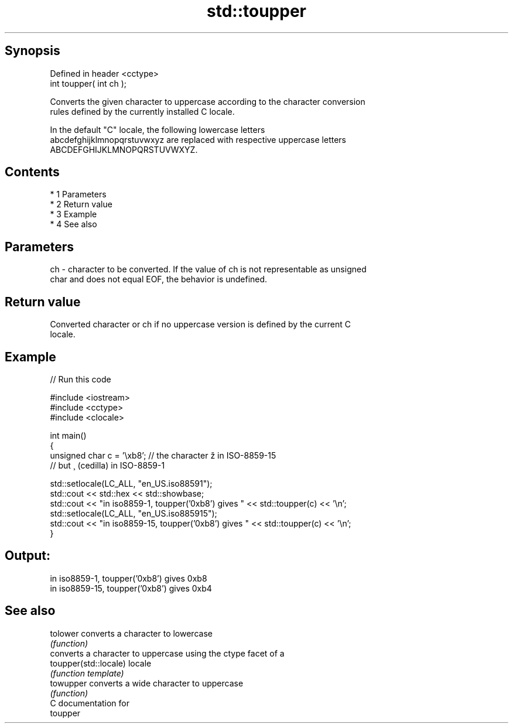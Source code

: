 .TH std::toupper 3 "Apr 19 2014" "1.0.0" "C++ Standard Libary"
.SH Synopsis
   Defined in header <cctype>
   int toupper( int ch );

   Converts the given character to uppercase according to the character conversion
   rules defined by the currently installed C locale.

   In the default "C" locale, the following lowercase letters
   abcdefghijklmnopqrstuvwxyz are replaced with respective uppercase letters
   ABCDEFGHIJKLMNOPQRSTUVWXYZ.

.SH Contents

     * 1 Parameters
     * 2 Return value
     * 3 Example
     * 4 See also

.SH Parameters

   ch - character to be converted. If the value of ch is not representable as unsigned
        char and does not equal EOF, the behavior is undefined.

.SH Return value

   Converted character or ch if no uppercase version is defined by the current C
   locale.

.SH Example

   
// Run this code

 #include <iostream>
 #include <cctype>
 #include <clocale>

 int main()
 {
     unsigned char c = '\\xb8'; // the character ž in ISO-8859-15
                               // but ¸ (cedilla) in ISO-8859-1

     std::setlocale(LC_ALL, "en_US.iso88591");
     std::cout << std::hex << std::showbase;
     std::cout << "in iso8859-1, toupper('0xb8') gives " << std::toupper(c) << '\\n';
     std::setlocale(LC_ALL, "en_US.iso885915");
     std::cout << "in iso8859-15, toupper('0xb8') gives " << std::toupper(c) << '\\n';
 }

.SH Output:

 in iso8859-1, toupper('0xb8') gives 0xb8
 in iso8859-15, toupper('0xb8') gives 0xb4

.SH See also

   tolower              converts a character to lowercase
                        \fI(function)\fP
                        converts a character to uppercase using the ctype facet of a
   toupper(std::locale) locale
                        \fI(function template)\fP
   towupper             converts a wide character to uppercase
                        \fI(function)\fP
   C documentation for
   toupper
